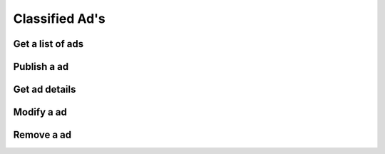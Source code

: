 Classified Ad's
---------------

Get a list of ads
~~~~~~~~~~~~~~~~~

.. http:get:: /ads

   Get a list of ads based on filters. Returns a sequence (array) of :js:class:`Ad` s.

   **Example request**:

   .. sourcecode:: http

      GET /ads?limit=2&username=supercoolusername HTTP/1.1
      Host: cashk.am
      Accept: application/json, text/javascript

   **Example response**:

   .. sourcecode:: http

      HTTP/1.1 200 OK
      Vary: Accept
      Content-Type: application/json

      [
        {
          "_id": fsdfg342fds,
          "user": "supercoolusername",
          "active": true,
          "text": "Small shed.\n Cute!",
          "title": "Small shed",
          "media": [["http://akamai.cashk.am/images/fsdfd98fdas_square.jpg", http://akamai.cashk.am/images/fsdfd98fdas_s.jpg, http://akamai.cashk.am/images/fsdfd98fdas_m.jpg, http://akamai.cashk.am/images/fsdfd98fdas.jpg]],
          "timestamp": 1338882525,
          "coords": [51.500611, 0.124611],
          "region": ["uk", "london", "london"]
        },
        {
          "_id": fsdfg242fds,
          "user": "supercoolusername",
          "active": true,
          "text": null,
          "title": null,
          "media": [["http://akamai.cashk.am/images/fsdfd98fdas_square.jpg", http://akamai.cashk.am/images/fsdfd98fdas_s.jpg, http://akamai.cashk.am/images/fsdfd98fdas_m.jpg, http://akamai.cashk.am/images/fsdfd98fdas.jpg]],
          "timestamp": 1338882525,
          "coords": [51.500611, 0.124611],
          "region": ["uk", "london", "london"]
        }
      ]

   :query offset: offset number. default is 0.
   :query limit: limit number. default is 10.
   :query username: Username of the author.
   :query region: Name of a geographical region.
   :query coordinates: Coordinates, used together with coordinates-offset.
   :query coordinates-offset: Filters out ads based on `coordinates` and the offset.
   :query text: Search the text of the ads for a pattern.
   :statuscode 200: Success!
   :statuscode 404: No ads found.
   :statuscode 400: when dependent queries are missing.
   :returns: `sequence` of :js:class:`Ad`

Publish a ad
~~~~~~~~~~~~

.. http:post:: /ads

   Posts a new classified ad.

   :mimetype:`application/json`

   :form image: base64 encoded image in JPEG
   :form text: Text for the ad.
   :form coords: The coordinates.
   :status 200: Classified ad created successfully.
   :status 400: when form parameters are missing.
   :statuscode 403: User is not permitted to create a ad.
   :statuscode 401: Not logged in.
   :returns: :js:data:`Ad._id`

Get ad details
~~~~~~~~~~~~~~

.. http:get:: /ad/(str:_id)

   Get all the details from a :js:data:`Ad._id`.
   
   :statuscode 404: :js:data:`Ad._id` not found.
   :statuscode 200: Success!
   :returns: :js:class:`Ad`

Modify a ad
~~~~~~~~~~~

.. http:put:: /ad/(str:_id)
   
   Changes/adds to a already published ad.

   :query image: base64 encoded image in JPEG
   :query text: Text for the ad.
   :query coords: The coordinates.
   :statuscode 403: User is not permitted to modify the ad
   :statuscode 401: Not logged in.
   :statuscode 404: :js:data:`Ad._id` not found.
   :statuscode 200: Success!

Remove a ad
~~~~~~~~~~~

.. http:delete:: /ad/(str:_id)
   
   Deactivates a ad. Ads are never removed/deleted per se.
   
   :statuscode 200: Success, Ad deactivated.
   :statuscode 404: :js:data:`Ad._id` not found.
   :statuscode 403: User is not permitted to modify the ad.
   :statuscode 401: Not logged in.
